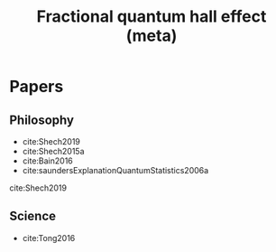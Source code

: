 #+title: Fractional quantum hall effect (meta)
#+roam_tags: FQHE idealizations thesis

* Papers

** Philosophy

- cite:Shech2019
- cite:Shech2015a
- cite:Bain2016
- cite:saundersExplanationQuantumStatistics2006a

cite:Shech2019

** Science

- cite:Tong2016
